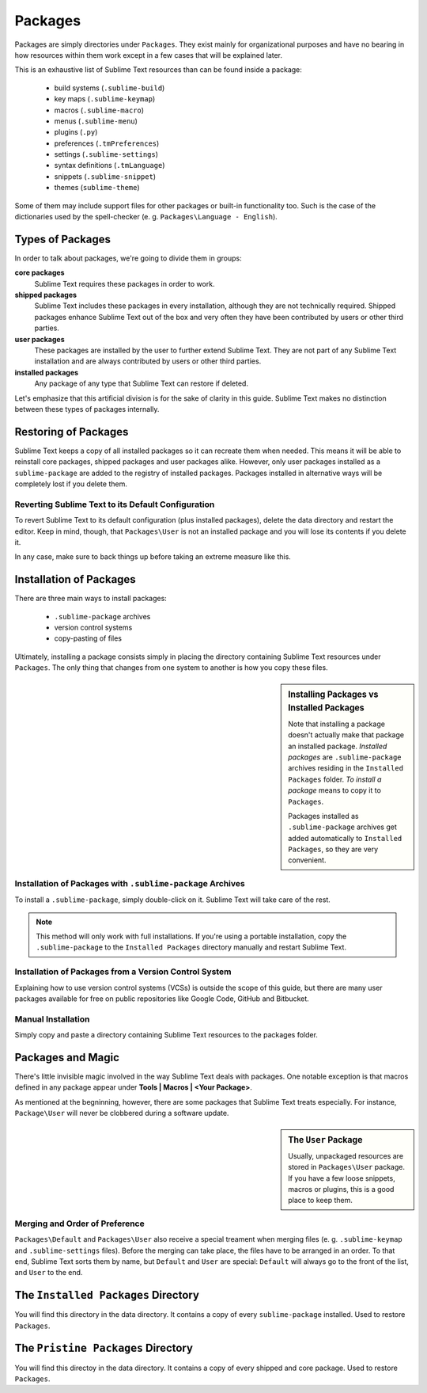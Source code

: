 Packages
========

Packages are simply directories under ``Packages``. They exist mainly for
organizational purposes and have no bearing in how resources within them work
except in a few cases that will be explained later.

This is an exhaustive list of Sublime Text resources than can be found inside
a package:
	
    - build systems (``.sublime-build``)
    - key maps (``.sublime-keymap``)
    - macros (``.sublime-macro``)
    - menus (``.sublime-menu``)
    - plugins (``.py``)
    - preferences (``.tmPreferences``)
    - settings (``.sublime-settings``)
    - syntax definitions (``.tmLanguage``)
    - snippets (``.sublime-snippet``)
    - themes (``sublime-theme``)

Some of them may include support files for other packages or built-in functionality
too. Such is the case of the dictionaries used by the spell-checker
(e. g. ``Packages\Language - English``).

Types of Packages
*****************

In order to talk about packages, we're going to divide them in groups:

**core packages**
	Sublime Text requires these packages in order to work.

**shipped packages**
	Sublime Text includes these packages in every installation, although they are not
	technically required. Shipped packages enhance Sublime Text out of the box and
	very often they have been contributed by users or other third parties.

**user packages**
	These packages are installed by the user to further extend Sublime Text. They
	are not part of any Sublime Text installation and are always contributed by
	users or other third parties.

**installed packages**
	Any package of any type that Sublime Text can restore if deleted.

Let's emphasize that this artificial division is for the sake of clarity in this guide.
Sublime Text makes no distinction between these types of packages internally.

Restoring of Packages
*********************

Sublime Text keeps a copy of all installed packages so it can recreate them when
needed. This means it will be able to reinstall core packages, shipped packages
and user packages alike. However, only user packages installed as a ``sublime-package``
are added to the registry of installed packages. Packages installed in alternative
ways will be completely lost if you delete them.

Reverting Sublime Text to its Default Configuration
---------------------------------------------------

To revert Sublime Text to its default configuration (plus installed packages),
delete the data directory and restart the editor. Keep in mind, though, that
``Packages\User`` is not an installed package and you will lose its contents if
you delete it.

In any case, make sure to back things up before taking an extreme measure like
this.

Installation of Packages
************************

There are three main ways to install packages:

	- ``.sublime-package`` archives
	- version control systems
	- copy-pasting of files

Ultimately, installing a package consists simply in placing the directory
containing Sublime Text resources under ``Packages``. The only thing that
changes from one system to another is how you copy these files.

.. sidebar:: Installing Packages vs Installed Packages
	
	Note that installing a package doesn't actually make that package an
	installed package. *Installed packages* are ``.sublime-package`` archives
	residing in the ``Installed Packages`` folder. *To install a package*
	means to copy it to ``Packages``.

	Packages installed as ``.sublime-package`` archives get added automatically
	to ``Installed Packages``, so they are very convenient.

Installation of Packages with ``.sublime-package`` Archives
-----------------------------------------------------------

To install a ``.sublime-package``, simply double-click on it. Sublime Text will
take care of the rest.

.. note::
	This method will only work with full installations. If you're using a
	portable installation, copy the ``.sublime-package`` to the ``Installed Packages``
	directory manually and restart Sublime Text.

Installation of Packages from a Version Control System
------------------------------------------------------

Explaining how to use version control systems (VCSs) is outside the scope of
this guide, but there are many user packages available for free on public
repositories like Google Code, GitHub and Bitbucket.

Manual Installation
-------------------

Simply copy and paste a directory containing Sublime Text resources to the
packages folder.

Packages and Magic
******************

There's little invisible magic involved in the way Sublime Text deals with packages.
One notable exception is that macros defined in any package appear under
**Tools | Macros | <Your Package>**.

As mentioned at the begninning, however, there are some packages that Sublime
Text treats especially. For instance, ``Package\User`` will never be clobbered
during a software update.

.. sidebar:: The ``User`` Package

	Usually, unpackaged resources are stored in ``Packages\User`` package. If you
	have a few loose snippets, macros or plugins, this is a good place to keep
	them.

.. _merging-and-order-of-preference:

Merging and Order of Preference
-------------------------------

``Packages\Default`` and ``Packages\User`` also receive a special treament when
merging files (e. g. ``.sublime-keymap`` and ``.sublime-settings`` files). Before
the merging can take place, the files have to be arranged in an order. To that end,
Sublime Text sorts them by name, but ``Default`` and ``User`` are special: ``Default``
will always go to the front of the list, and ``User`` to the end.

The ``Installed Packages`` Directory
************************************

You will find this directory in the data directory. It contains a copy of every
``sublime-package`` installed. Used to restore ``Packages``.

The ``Pristine Packages`` Directory
***********************************

You will find this directoy in the data directory. It contains a copy of every
shipped and core package. Used to restore ``Packages``.